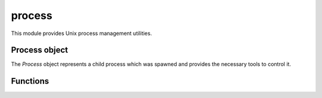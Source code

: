 
.. _modprocess:

process
=======

This module provides Unix process management utilities.


Process object
--------------

The `Process` object represents a child process which was spawned and provides the necessary tools to
control it.

.. js:attribute:: process.Process.pid

    The process ID of the child process. Note that if ``shell: true`` was specified when spawning, the returned ID
    is that of the shell.

.. js:class:: process.Process(options)

    Creates a process object. Process objects are created with the :js:func:`process.spawn` factory function.

.. js:attribute:: process.Process.stdin

    :js:class:`io.File` object representing the child process' `stdin`. It's write-only and any data written to
    it will show up as input data in the child process.

.. js:attribute:: process.Process.stdout

    :js:class:`io.File` object representing the child process' `stdout`. It's read-only and any data the child process
    writes to its standard output will be available to read.

.. js:attribute:: process.Process.stdin

    :js:class:`io.File` object representing the child process' `stderr`. It's read-only and any data the child process
    writes to its standard error will be available to read.

.. js:attribute:: process.Process.wait

    Wait untill the child process is finished. Returns an object with 2 properties:

    * exit_status: the status code when the process exited. If the process didn't exit normally or due to
      a call to :man:`exit(3)` (os :man:`exit(2)`) the value will be 0.
    * term_signal: the number of the signal that caused the child process to terminate. If the process didn't
      terminate because of a signal the value will be 0.


Functions
---------

.. js:function:: process.daemonize

    Detaches the current process from the terminal and continues to run in the background as a system daemon.
    This is perfomed using the typical Unix double-fork approach. The working directory is changed to ``/`` and all
    `stdio` file descriptors are replaced with ``/dev/null``. Similar to :man:`daemon(3)`.

.. js:function:: process.spawn(cmd, [options])

    Creates a child process to run the given command. `cmd` should be an ``Array`` with the shell-escaped arguments
    or a string containing the full command, if the ``shell`` option is used.

    The `options` object customizes how the child process is executed. The following properties are supported:

    * `cwd`: working directory for the new process.
    * `env`: object containing the environment for the new process. The calling process' environment will be
      used in case ``null`` is provided.
    * `shell`: if ``true`` a shell will be used to spawn the command, thus running ``/bin/sh -c cmd``.
